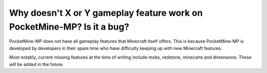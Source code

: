 Why doesn't X or Y gameplay feature work on PocketMine-MP? Is it a bug?
"""""""""""""""""""""""""""""""""""""""""""""""""""""""""""""""""""""""

PocketMine-MP does not have all gameplay features that Minecraft itself offers. This is because PocketMine-MP is developed by developers in their spare time who have difficulty keeping up with new Minecraft features.

Most notably, current missing features at the time of writing include mobs, redstone, minecarts and dimensions. These will be added in the future.
